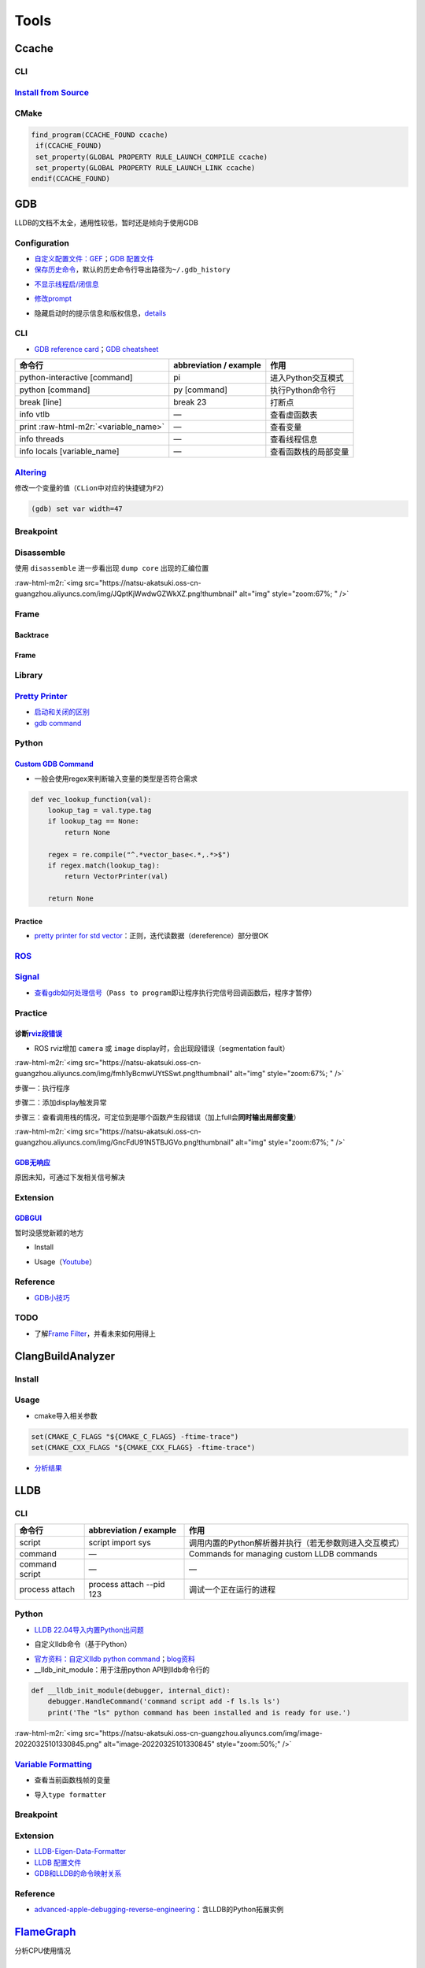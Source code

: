 .. role:: raw-html-m2r(raw)
   :format: html


Tools
=====

Ccache
------

CLI
^^^

.. prompt:: bash $,# auto

   # 安装(ubuntu 20.04 version 3.7.7)
   $ sudo apt install ccache
   # 指定最大缓存量
   $ ccache -M 1G
   # 清除缓存
   $ ccache -C

`Install from Source <https://github.com/ccache/ccache/blob/master/doc/INSTALL.md>`_
^^^^^^^^^^^^^^^^^^^^^^^^^^^^^^^^^^^^^^^^^^^^^^^^^^^^^^^^^^^^^^^^^^^^^^^^^^^^^^^^^^^^^^^^

.. prompt:: bash $,# auto

   $ apt install libhiredis-dev asciidoctor

   $ wget -c https://github.com/ccache/ccache/releases/download/v4.6/ccache-4.6.tar.gz 
   # 解压缩和路径跳转
   $ mkdir build
   $ cd build
   $ cmake -DCMAKE_BUILD_TYPE=Release ..

CMake
^^^^^

.. code-block:: cmake

   find_program(CCACHE_FOUND ccache)
    if(CCACHE_FOUND)
    set_property(GLOBAL PROPERTY RULE_LAUNCH_COMPILE ccache)
    set_property(GLOBAL PROPERTY RULE_LAUNCH_LINK ccache)
   endif(CCACHE_FOUND)

GDB
---

LLDB的文档不太全，通用性较低，暂时还是倾向于使用GDB

Configuration
^^^^^^^^^^^^^


* `自定义配置文件：GEF <https://gef.readthedocs.io/en/master/>`_\ ；\ `GDB 配置文件 <https://github.com/cyrus-and/gdb-dashboard>`_
* `保存历史命令 <https://github.com/hellogcc/100-gdb-tips/blob/master/src/save-history-commands.md>`_\ ，默认的历史命令行导出路径为\ ``~/.gdb_history``

.. prompt:: bash $,# auto

   $ echo "set history save on" >> ~/.gdbinit


* `不显示线程启/闭信息 <https://stackoverflow.com/questions/10937289/how-can-i-disable-new-thread-thread-exited-messages-in-gdb>`_

.. prompt:: bash $,# auto

   $ echo "set print thread-events off" >> ~/.gdbinit


* `修改prompt <https://sourceware.org/gdb/onlinedocs/gdb/Prompt.html>`_

.. prompt:: bash $,# auto

   $ echo "set extended-prompt \w (gdb) " >> ~/.gdbinit


* 隐藏启动时的提示信息和版权信息，\ `details <https://stackoverflow.com/questions/63918429/permanently-disable-gdb-startup-text>`_

.. prompt:: bash $,# auto

   # 方案一（CLI）：设置别名
   $ alias gdb="gdb -q"

   # 方案二（配置文档）：注意不是gdbinit (from gdb 11)
   $ echo "set startup-quietly on" >> ~/.gdbearlyinit

CLI
^^^


* `GDB reference card <https://users.ece.utexas.edu/~adnan/gdb-refcard.pdf>`_\ ；\ `GDB cheatsheet <https://darkdust.net/files/GDB%20Cheat%20Sheet.pdf>`_

.. list-table::
   :header-rows: 1

   * - 命令行
     - abbreviation / example
     - 作用
   * - python-interactive [command]
     - pi
     - 进入Python交互模式
   * - python [command]
     - py [command]
     - 执行Python命令行
   * - break [line]
     - break 23
     - 打断点
   * - info vtlb
     - —
     - 查看虚函数表
   * - print :raw-html-m2r:`<variable_name>`
     - —
     - 查看变量
   * - info threads
     - —
     - 查看线程信息
   * - info locals [variable_name]
     - —
     - 查看函数栈的局部变量


`Altering <https://sourceware.org/gdb/onlinedocs/gdb/Altering.html#Altering>`_
^^^^^^^^^^^^^^^^^^^^^^^^^^^^^^^^^^^^^^^^^^^^^^^^^^^^^^^^^^^^^^^^^^^^^^^^^^^^^^^^^^

修改一个变量的值（\ ``CLion``\ 中对应的快捷键为\ ``F2``\ ）

.. code-block:: cpp

   (gdb) set var width=47

Breakpoint
^^^^^^^^^^

.. prompt:: bash $,# auto

   # 给某行打断点
   (gdb) break linenum
   (gdb) break filename:linenum


   (gdb) break filename:function

Disassemble
^^^^^^^^^^^

使用 ``disassemble`` 进一步看出现 ``dump core`` 出现的汇编位置

:raw-html-m2r:`<img src="https://natsu-akatsuki.oss-cn-guangzhou.aliyuncs.com/img/JQptKjWwdwGZWkXZ.png!thumbnail" alt="img" style="zoom:67%; " />`

Frame
^^^^^

Backtrace
~~~~~~~~~

.. prompt:: bash $,# auto

   # 查看调用栈
   (gdb) backtrace
   (gdb) where
   (gdb) info stack

Frame
~~~~~

.. prompt:: bash $,# auto

   # 切换到某一帧
   (gdb) f <num>

   # 查看该帧的局部变量
   (gdb) info locals

   # 查看形参
   (gdb) info args

Library
^^^^^^^

.. prompt:: bash $,# auto

   # 查看链接的动态库
   $ info share


.. image:: https://natsu-akatsuki.oss-cn-guangzhou.aliyuncs.com/img/image-20220810232749699.png
   :target: https://natsu-akatsuki.oss-cn-guangzhou.aliyuncs.com/img/image-20220810232749699.png
   :alt: image-20220810232749699


`Pretty Printer <https://sourceware.org/gdb/onlinedocs/gdb/Pretty-Printing.html#Pretty-Printing>`_
^^^^^^^^^^^^^^^^^^^^^^^^^^^^^^^^^^^^^^^^^^^^^^^^^^^^^^^^^^^^^^^^^^^^^^^^^^^^^^^^^^^^^^^^^^^^^^^^^^^^^^


* `启动和关闭的区别 <https://sourceware.org/gdb/onlinedocs/gdb/Pretty_002dPrinter-Example.html#Pretty_002dPrinter-Example>`_
* `gdb command <https://sourceware.org/gdb/onlinedocs/gdb/Pretty_002dPrinter-Commands.html#Pretty_002dPrinter-Commands>`_

.. prompt:: bash $,# auto

   # 查看已有的pretty printer，包括关闭的
   (gdb) info pretty-printer
   Print the list of installed pretty-printers. This includes disabled pretty-printers, which are marked as such.

   # 关闭pretty printer
   (gdb) disable pretty-printer

   # 启动pretty printer
   (gdb) enable pretty-printer

Python
^^^^^^

.. prompt:: bash $,# auto

   $ gdb python 

   (gdb) set args <python文件名>
   (gdb) run (gdb)

`Custom GDB Command <https://sourceware.org/gdb/onlinedocs/gdb/Python-API.html>`_
~~~~~~~~~~~~~~~~~~~~~~~~~~~~~~~~~~~~~~~~~~~~~~~~~~~~~~~~~~~~~~~~~~~~~~~~~~~~~~~~~~~~~


* 一般会使用regex来判断输入变量的类型是否符合需求

.. code-block:: python

   def vec_lookup_function(val):
       lookup_tag = val.type.tag
       if lookup_tag == None:
           return None

       regex = re.compile("^.*vector_base<.*,.*>$")
       if regex.match(lookup_tag):
           return VectorPrinter(val)

       return None

Practice
~~~~~~~~


* `pretty printer for std vector <https://hgad.net/posts/object-inspection-in-gdb/>`_\ ：正则，迭代读数据（dereference）部分很OK

`ROS <http://wiki.ros.org/roslaunch/Tutorials/Roslaunch%20Nodes%20in%20Valgrind%20or%20GDB>`_
^^^^^^^^^^^^^^^^^^^^^^^^^^^^^^^^^^^^^^^^^^^^^^^^^^^^^^^^^^^^^^^^^^^^^^^^^^^^^^^^^^^^^^^^^^^^^^^^^

.. prompt:: bash $,# auto

   # 追加tag
   launch-prefix="gdb -ex run --args"

   # option:
   # -ex <command> 执行给定的GDB command

`Signal <https://github.com/hellogcc/100-gdb-tips/blob/master/src/index.md#%E4%BF%A1%E5%8F%B7>`_
^^^^^^^^^^^^^^^^^^^^^^^^^^^^^^^^^^^^^^^^^^^^^^^^^^^^^^^^^^^^^^^^^^^^^^^^^^^^^^^^^^^^^^^^^^^^^^^^^^^^


* `查看gdb如何处理信号 <https://github.com/hellogcc/100-gdb-tips/blob/master/src/info-signals.md>`_\ （\ ``Pass to program``\ 即让程序执行完信号回调函数后，程序才暂停）

Practice
^^^^^^^^

诊断\ `rviz段错误 <https://segmentfault.com/a/1190000015238799>`_
~~~~~~~~~~~~~~~~~~~~~~~~~~~~~~~~~~~~~~~~~~~~~~~~~~~~~~~~~~~~~~~~~~~


* ROS rviz增加 ``camera`` 或 ``image`` display时，会出现段错误（segmentation fault）

:raw-html-m2r:`<img src="https://natsu-akatsuki.oss-cn-guangzhou.aliyuncs.com/img/fmh1yBcmwUYtSSwt.png!thumbnail" alt="img" style="zoom:67%; " />`

步骤一：执行程序

.. prompt:: bash $,# auto

   $ gdb python
   (gdb) run <py_file>.py

步骤二：添加display触发异常


.. image:: https://natsu-akatsuki.oss-cn-guangzhou.aliyuncs.com/img/svJsNayoXZXXaa1v.png!thumbnail
   :target: https://natsu-akatsuki.oss-cn-guangzhou.aliyuncs.com/img/svJsNayoXZXXaa1v.png!thumbnail
   :alt: img


步骤三：查看调用栈的情况，可定位到是哪个函数产生段错误（加上full会\ **同时输出局部变量**\ ）

.. prompt:: bash $,# auto

   (gdb) bt full

:raw-html-m2r:`<img src="https://natsu-akatsuki.oss-cn-guangzhou.aliyuncs.com/img/GncFdU91N5TBJGVo.png!thumbnail" alt="img" style="zoom:67%; " />`

`GDB无响应 <https://stackoverflow.com/questions/8978777/why-would-gdb-hang>`_
~~~~~~~~~~~~~~~~~~~~~~~~~~~~~~~~~~~~~~~~~~~~~~~~~~~~~~~~~~~~~~~~~~~~~~~~~~~~~~~~~

原因未知，可通过下发相关信号解决

.. prompt:: bash $,# auto

   $ kill -CONT <pid of the process>

Extension
^^^^^^^^^

`GDBGUI <https://www.gdbgui.com/gettingstarted/>`_
~~~~~~~~~~~~~~~~~~~~~~~~~~~~~~~~~~~~~~~~~~~~~~~~~~~~~~

暂时没感觉新颖的地方


* Install

.. prompt:: bash $,# auto

   $ pip install gdbgui


* Usage（\ `Youtube <https://www.youtube.com/channel/UCUCOSclB97r9nd54NpXMV5A>`_\ ）

.. prompt:: bash $,# auto

   $ gdbgui

Reference
^^^^^^^^^


* `GDB小技巧 <https://github.com/hellogcc/100-gdb-tips>`_

TODO
^^^^


* 了解\ `Frame Filter <https://chromium.googlesource.com/native_client/nacl-gdb/+/refs/heads/upstream/gdb/python/lib/gdb/command/frame_filters.py>`_\ ，并看未来如何用得上

ClangBuildAnalyzer
------------------

Install
^^^^^^^

.. prompt:: bash $,# auto

   # 安装ClangBuildAnalyzer
   $ git clone https://github.com/aras-p/ClangBuildAnalyzer.git
   $ cd ClangBuildAnalyzer
   $ make -f projects/make/Makefile
   $ cd build
   $ sudo cp ClangBuildAnalyzer /usr/local/bin/

   # 安装 clang
   $ sudo apt install clang-12

Usage
^^^^^


* cmake导入相关参数

.. code-block:: cmake

   set(CMAKE_C_FLAGS "${CMAKE_C_FLAGS} -ftime-trace")
   set(CMAKE_CXX_FLAGS "${CMAKE_CXX_FLAGS} -ftime-trace")


* `分析结果 <https://github.com/aras-p/ClangBuildAnalyzer#usage>`_

.. prompt:: bash $,# auto

   $ ClangBuildAnalyzer --all <artifacts_folder> <capture_file>

LLDB
----

CLI
^^^

.. list-table::
   :header-rows: 1

   * - 命令行
     - abbreviation / example
     - 作用
   * - script
     - script import sys
     - 调用内置的Python解析器并执行（若无参数则进入交互模式）
   * - command
     - —
     - Commands for managing custom LLDB commands
   * - command script
     - —
     - —
   * - process attach
     - process attach --pid 123
     - 调试一个正在运行的进程


Python
^^^^^^


* `LLDB 22.04导入内置Python出问题 <https://bugs.launchpad.net/ubuntu/+source/llvm-defaults/+bug/1972855>`_

.. prompt:: bash $,# auto

   # 查看内置Python解析器的位置
   $ lldb -P
   $ sudo mkdir -p /usr/lib/local/lib/python3.10/
   $ ln -s /usr/lib/llvm-14/lib/python3.10/dist-packages/ /usr/lib/local/lib/python3.10/dist-packages


* 自定义lldb命令（基于Python）

.. prompt:: bash $,# auto

   # 导入外置python模块
   (lldb) command script import <...>.py
   # 构建函数别名并导入到lldb中
   (lldb) command script add -f <模块名.函数名> 别名
   (lldb) 别名


* `官方资料：自定义lldb python command <https://lldb.llvm.org/use/python-reference.html#create-a-new-lldb-command-using-a-python-function>`_\ ；\ `blog资料 <https://pspdfkit.com/blog/2018/how-to-extend-lldb-to-provide-a-better-debugging-experience/>`_
* __lldb_init_module：用于注册python API到lldb命令行的

.. code-block:: python

   def __lldb_init_module(debugger, internal_dict):
       debugger.HandleCommand('command script add -f ls.ls ls')
       print('The "ls" python command has been installed and is ready for use.')

:raw-html-m2r:`<img src="https://natsu-akatsuki.oss-cn-guangzhou.aliyuncs.com/img/image-20220325101330845.png" alt="image-20220325101330845" style="zoom:50%;" />`

`Variable Formatting <https://lldb.llvm.org/use/variable.html>`_
^^^^^^^^^^^^^^^^^^^^^^^^^^^^^^^^^^^^^^^^^^^^^^^^^^^^^^^^^^^^^^^^^^^^


* 查看当前函数栈帧的变量

.. prompt:: bash $,# auto

   (lldb) frame variabel <变量名>
   (lldb) v <变量名>


* 导入\ ``type formatter``

.. prompt:: bash $,# auto

   # type summary add -x \"Eigen::Matrix\" -F <module_name.function_name>
   # -x: type names are treated as regular expressions instead of type names
   (lldb) type summary add -x \"Eigen::Matrix\" -F eigen_data_formatter.format_matrix

Breakpoint
^^^^^^^^^^

.. prompt:: bash $,# auto

   (lldb) breakpoint set --file main.c --line 3
   # 等价于
   (lldb) br s -f main.c -l 3

   # 给函数名符合正则条件的函数打断点
   (lldb) breakpoint set --func-regex print.*

Extension
^^^^^^^^^


* `LLDB-Eigen-Data-Formatter <https://github.com/tehrengruber/LLDB-Eigen-Data-Formatter>`_
* `LLDB 配置文件 <https://github.com/gdbinit/lldbinit>`_
* `GDB和LLDB的命令映射关系 <https://lldb.llvm.org/use/map.html>`_

Reference
^^^^^^^^^


* `advanced-apple-debugging-reverse-engineering <https://www.raywenderlich.com/books/advanced-apple-debugging-reverse-engineering/v3.0/chapters/22-debugging-script-bridging#toc-chapter-025-anchor-001>`_\ ：含LLDB的Python拓展实例

`FlameGraph <https://github.com/brendangregg/FlameGraph>`_
--------------------------------------------------------------

分析CPU使用情况

Install
^^^^^^^

.. prompt:: bash $,# auto

   # 安装依赖perf
   $ sudo apt install linux-tools-common linux-tools-generic linux-cloud-tools-generic linux-tools-$(uname -r) linux-cloud-tools-$(uname -r)
   # 导入生成火焰图的相关脚本
   $ git clone https://github.com/brendangregg/FlameGraph.git

Generate Flame Graph
^^^^^^^^^^^^^^^^^^^^


.. image:: https://natsu-akatsuki.oss-cn-guangzhou.aliyuncs.com/img/image-20210904163304591.png
   :target: https://natsu-akatsuki.oss-cn-guangzhou.aliyuncs.com/img/image-20210904163304591.png
   :alt: image-20210904163304591


步骤一：记录调用栈信息

.. prompt:: bash $,# auto

   $ sudo perf record -F 99 -p <pid> -g -- sleep 60
   $ perf script > out.perf

----

**NOTE**


* 
  capture可用不同的工具，比如\ ``perf``\ 、\ ``DTrace``

* 
  ``perf record`` options项

:raw-html-m2r:`<img src="https://natsu-akatsuki.oss-cn-guangzhou.aliyuncs.com/img/rW2spgg55hXiLfqw.png!thumbnail" alt="img" style="zoom:67%;" />`

----

步骤二：整合（fold）调用栈信息

.. prompt:: bash $,# auto

   $ ./stackcollapse-perf.pl out.perf > out.folded

步骤三：生成（render）火焰图

.. prompt:: bash $,# auto

   $ ./flamegraph.pl out.folded > out.svg

Reference
^^^^^^^^^


* 
  `博客园 <https://www.cnblogs.com/arnoldlu/p/10148558.html>`_

* 
  `阮一峰，读懂火焰图 <https://www.ruanyifeng.com/>`_ https://www.ruanyifeng.com/blog/2017/09/flame-graph.html

* 
  `a quick start <https://dev.to/etcwilde/perf---perfect-profiling-of-cc-on-linux-of>`_

* 
  `blog with detailed explanation <https://www.brendangregg.com/perf.html>`_

Strace
------

用于跟踪某个程序调用的 ``sysyemcall`` 和 触发的\ ``signal`` 

Time
----


* 查看一个可执行文件的执行时间

.. prompt:: bash $,# auto

   $ time <file_name>


* `real, user, sys time的区别？ <https://stackoverflow.com/questions/556405/what-do-real-user-and-sys-mean-in-the-output-of-time1>`_

Valgrind
--------


* 安装

.. prompt:: bash $,# auto

   $ sudo apt-get install valgrind


* `quick start <https://www.valgrind.org/docs/manual/quick-start.html#quick-start.prepare>`_


.. image:: https://natsu-akatsuki.oss-cn-guangzhou.aliyuncs.com/img/image-20220226172204902.png
   :target: https://natsu-akatsuki.oss-cn-guangzhou.aliyuncs.com/img/image-20220226172204902.png
   :alt: image-20220226172204902


Macro
-----

`dgb <https://github.com/sharkdp/dbg-macro>`_
^^^^^^^^^^^^^^^^^^^^^^^^^^^^^^^^^^^^^^^^^^^^^^^^^


* 用于替代cout和printf

.. prompt:: bash $,# auto

   # 安装方式：对头文件进行软链接
   $ git clone https://github.com/sharkdp/dbg-macro
   $ sudo ln -s $(readlink -f dbg-macro/dbg.h) /usr/include/dbg.h

Distcc
------

分布式编译工具

Usage
^^^^^

.. prompt:: bash $,# auto

   # 服务端和客户端均安装distcc
   $ sudo apt install distcc # 服务端配置

   # 客户端配置
   $ export DISTCC_VERBOSE=1 DISTCC_LOG=/tmp/distcc.log  # optional just for debug
   $ CC="distcc gcc" CXX="distcc g++" cmake ..
   # 指定服务端
   $ export DISTCC_HOSTS='ah_chung@10.23.21.110/32 localhost/2'
   $ make -j$(distcc -j)

   # 服务端设置
   $ sudo distccd --daemon --allow 10.23.21.1/24 \
   --log-file /var/log/distccd.log --log-level=debug \
   --jobs 32 \
   --pid-file=/var/run/distccd.pid

.. note:: 服务端/volunteer即接收请求，执行编译，启动distccd后台进程的主机；客户端即有源代码待编译，发布编译请求的主机; ``allow``  option指的是允许哪些client与当前server相连; ``DISTCC_HOSTS`` 反斜杠后的数字代表指派的进程数



* 在client端显示调度的信息

.. prompt:: bash $,# auto

   # 在终端显示调度信息 
   $ distccmon-text 
   # 使用gui显示调度信息 
   $ distccmon-gnome`


.. image:: https://natsu-akatsuki.oss-cn-guangzhou.aliyuncs.com/img/TUMxoGdTc2OYOFRZ.png!thumbnail
   :target: https://natsu-akatsuki.oss-cn-guangzhou.aliyuncs.com/img/TUMxoGdTc2OYOFRZ.png!thumbnail
   :alt: img


Catkin Build
^^^^^^^^^^^^

.. prompt:: bash $,# auto

   $ CC="distcc gcc" CXX="distcc g++" catkin build -j$(distcc -j) -p$(distcc -j)

Scrap
^^^^^


* 配置文档：\ ``/etc/default/distcc``\ （实际使用时基本没用上，直接在命令行指定）
* 
  `exit code <https://github.com/distcc/distcc/blob/master/src/exitcode.h>`_

* 
  `pcl使用distcc实现分布式编译 <https://pcl.readthedocs.io/projects/advanced/en/latest/distcc.html>`_\ （当前问题为在编译到49%时会卡住，出现107错误，过很长一段时间才会恢复正常）

* 后台进程102错误时，可以尝试restart重启服务


.. image:: https://natsu-akatsuki.oss-cn-guangzhou.aliyuncs.com/img/0uJtmvlGKud5nBLX.png!thumbnail
   :target: https://natsu-akatsuki.oss-cn-guangzhou.aliyuncs.com/img/0uJtmvlGKud5nBLX.png!thumbnail
   :alt: img



* distcc分布式编译会受限于网络带宽

`IWYU <https://github.com/include-what-you-use/include-what-you-use>`_
--------------------------------------------------------------------------

头文件分析工具（LLVM工具组件之一），看头文件是否冗余

Install
^^^^^^^


* `安装相关的llvm依赖 <https://apt.llvm.org/>`_\ （以版本号为14.0为例）

.. prompt:: bash $,# auto

   # 使用脚本的方式进行安装，安装最新的稳定版本
   $ sudo bash -c "$(wget -O - https://apt.llvm.org/llvm.sh)"

   # 使用apt进行安装
   $ sudo apt install llvm-14-dev libclang-14-dev clang-14


* 编译和安装\ ``IWYU``\ （以clang的版本号为14.0为例）

.. prompt:: bash $,# auto

   $ git clone https://github.com/include-what-you-use/include-what-you-use.git
   $ cd include-what-you-use
   $ git checkout clang_14.0
   $ mkdir build && cd build
   $ cmake -G "Unix Makefiles" -DCMAKE_PREFIX_PATH=/usr/lib/llvm-14 ..
   $ make
   # 默认安装在/usr/local/bin/include-what-you-use
   $ sudo make install


* 构建\ ``CMakeLists``\ ：

.. prompt:: bash $,# auto

   cmake_minimum_required(VERSION 3.13)
   project(iwyu_base_case)

   set(CMAKE_CXX_STANDARD 20)

   add_executable(iwyu_base_case main.cpp)
   # 主要是添加下面这一句
   set_property(TARGET iwyu_base_case PROPERTY CXX_INCLUDE_WHAT_YOU_USE "/usr/local/bin/include-what-you-use")


* 执行make时则会提供如下信息

:raw-html-m2r:`<img src="https://natsu-akatsuki.oss-cn-guangzhou.aliyuncs.com/img/image-20210729223215252.png" alt="image-20210729223215252" style="zoom: 80%;" />`

Q&A
---


* 当发现一个程序CPU占用率高时，如何调错？

从火焰图看占用资源最多的函数
